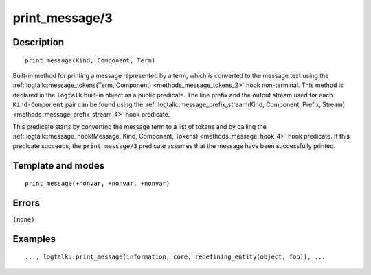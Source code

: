 
.. index:: print_message/3
.. _methods_print_message_3:

print_message/3
===============

Description
-----------

::

   print_message(Kind, Component, Term)

Built-in method for printing a message represented by a term, which is
converted to the message text using the
:ref:`logtalk::message_tokens(Term, Component) <methods_message_tokens_2>`
hook non-terminal. This method is declared in the ``logtalk`` built-in
object as a public predicate. The line prefix and the output stream used
for each ``Kind-Component`` pair can be found using the
:ref:`logtalk::message_prefix_stream(Kind, Component, Prefix, Stream) <methods_message_prefix_stream_4>`
hook predicate.

This predicate starts by converting the message term to a list of tokens
and by calling the
:ref:`logtalk::message_hook(Message, Kind, Component, Tokens) <methods_message_hook_4>`
hook predicate. If this predicate succeeds, the ``print_message/3``
predicate assumes that the message have been successfully printed.

Template and modes
------------------

::

   print_message(+nonvar, +nonvar, +nonvar)

Errors
------

``(none)``

Examples
--------

::

   ..., logtalk::print_message(information, core, redefining_entity(object, foo)), ...

.. seealso::

   :ref:`methods_message_hook_4`,
   :ref:`methods_message_prefix_stream_4`,
   :ref:`methods_message_tokens_2`,
   :ref:`methods_print_message_tokens_3`,
   :ref:`methods_print_message_token_4`,
   :ref:`methods_ask_question_5`,
   :ref:`methods_question_hook_6`,
   :ref:`methods_question_prompt_stream_4`
